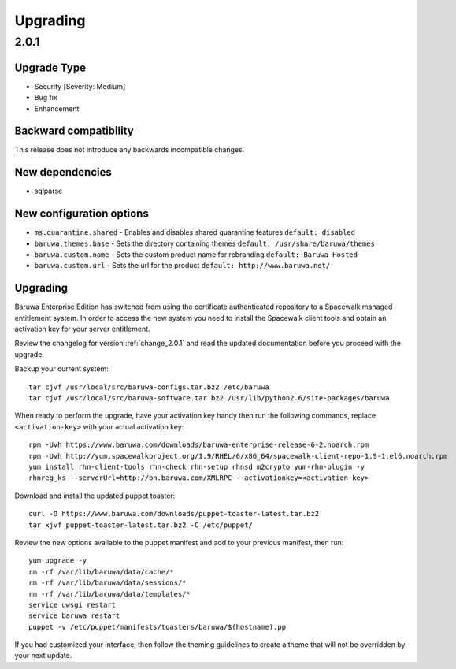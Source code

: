 =========
Upgrading
=========

2.0.1
=====

Upgrade Type
------------

* Security [Severity: Medium]
* Bug fix
* Enhancement

Backward compatibility
----------------------

This release does not introduce any backwards incompatible changes.

New dependencies
----------------

* sqlparse

New configuration options
-------------------------

* ``ms.quarantine.shared`` - Enables and disables shared quarantine features ``default: disabled``
* ``baruwa.themes.base`` - Sets the directory containing themes ``default: /usr/share/baruwa/themes``
* ``baruwa.custom.name`` - Sets the custom product name for rebranding ``default: Baruwa Hosted``
* ``baruwa.custom.url`` - Sets the url for the product ``default: http://www.baruwa.net/``

Upgrading
---------

Baruwa Enterprise Edition has switched from using the certificate authenticated
repository to a Spacewalk managed entitlement system. In order to access the new
system you need to install the Spacewalk client tools and obtain an activation
key for your server entitlement.

Review the changelog for version :ref:`change_2.0.1` and read the updated
documentation before you proceed with the upgrade.

Backup your current system::

	tar cjvf /usr/local/src/baruwa-configs.tar.bz2 /etc/baruwa
	tar cjvf /usr/local/src/baruwa-software.tar.bz2 /usr/lib/python2.6/site-packages/baruwa 

When ready to perform the upgrade, have your activation key handy then run the
following commands, replace ``<activation-key>`` with your actual activation
key::

	rpm -Uvh https://www.baruwa.com/downloads/baruwa-enterprise-release-6-2.noarch.rpm
	rpm -Uvh http://yum.spacewalkproject.org/1.9/RHEL/6/x86_64/spacewalk-client-repo-1.9-1.el6.noarch.rpm
	yum install rhn-client-tools rhn-check rhn-setup rhnsd m2crypto yum-rhn-plugin -y
	rhnreg_ks --serverUrl=http://bn.baruwa.com/XMLRPC --activationkey=<activation-key>

Download and install the updated puppet toaster::

	curl -O https://www.baruwa.com/downloads/puppet-toaster-latest.tar.bz2
	tar xjvf puppet-toaster-latest.tar.bz2 -C /etc/puppet/

Review the new options available to the puppet manifest and add to your previous
manifest, then run::

	yum upgrade -y
	rm -rf /var/lib/baruwa/data/cache/*
	rm -rf /var/lib/baruwa/data/sessions/*
	rm -rf /var/lib/baruwa/data/templates/*
	service uwsgi restart
	service baruwa restart
	puppet -v /etc/puppet/manifests/toasters/baruwa/$(hostname).pp

If you had customized your interface, then follow the theming guidelines to create
a theme that will not be overridden by your next update.
